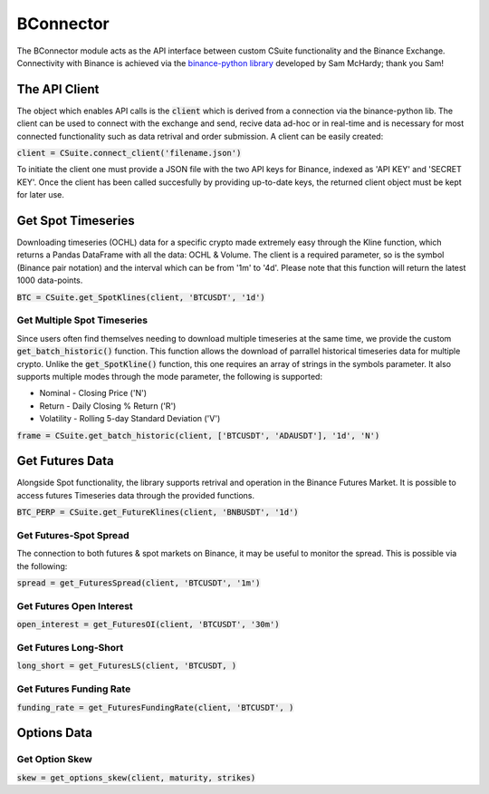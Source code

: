 BConnector
===================================
The BConnector module acts as the API interface between custom CSuite functionality and the Binance Exchange.
Connectivity with Binance is achieved via the `binance-python library <https://python-binance.readthedocs.io/en/latest/index.html#>`_ developed by Sam McHardy; thank you Sam!

The API Client
--------------
The object which enables API calls is the :code:`client` which is derived from a connection via the binance-python lib.
The client can be used to connect with the exchange and send, recive data ad-hoc or in real-time and is necessary for most connected functionality such
as data retrival and order submission. A client can be easily created:

:code:`client = CSuite.connect_client('filename.json')`

To initiate the client one must provide a JSON file with the two API keys for Binance, indexed as 'API KEY' and 'SECRET KEY'.
Once the client has been called succesfully by providing up-to-date keys, the returned client object must be kept for later use.

Get Spot Timeseries
--------------------------
Downloading timeseries (OCHL) data for a specific crypto made extremely easy through the Kline function, which returns a Pandas DataFrame
with all the data: OCHL & Volume. The client is a required parameter, so is the symbol (Binance pair notation) and the interval which can be from
'1m' to '4d'. Please note that this function will return the latest 1000 data-points. 

:code:`BTC = CSuite.get_SpotKlines(client, 'BTCUSDT', '1d')`

Get Multiple Spot Timeseries
*****************************
Since users often find themselves needing to download multiple timeseries at the same time, we provide the custom :code:`get_batch_historic()` function.
This function allows the download of parrallel historical timeseries data for multiple crypto. Unlike the :code:`get_SpotKline()` function, this one requires an array of strings in the symbols parameter. 
It also supports multiple modes through the mode parameter, the following is supported:

* Nominal - Closing Price ('N')
* Return - Daily Closing % Return ('R')
* Volatility - Rolling 5-day Standard Deviation ('V')


:code:`frame = CSuite.get_batch_historic(client, ['BTCUSDT', 'ADAUSDT'], '1d', 'N')`

Get Futures Data
-----------------
Alongside Spot functionality, the library supports retrival and operation in the Binance Futures Market. It is possible to access futures Timeseries data through
the provided functions. 

:code:`BTC_PERP = CSuite.get_FutureKlines(client, 'BNBUSDT', '1d')`

Get Futures-Spot Spread
************************
The connection to both futures & spot markets on Binance, it may be useful to monitor the spread. This is possible via the following:

:code:`spread = get_FuturesSpread(client, 'BTCUSDT', '1m')`

Get Futures Open Interest
**************************

:code:`open_interest = get_FuturesOI(client, 'BTCUSDT', '30m')`

Get Futures Long-Short
***********************

:code:`long_short = get_FuturesLS(client, 'BTCUSDT, )`

Get Futures Funding Rate
*************************

:code:`funding_rate = get_FuturesFundingRate(client, 'BTCUSDT', )`


Options Data
-----------------

Get Option Skew
*****************

:code:`skew = get_options_skew(client, maturity, strikes)`